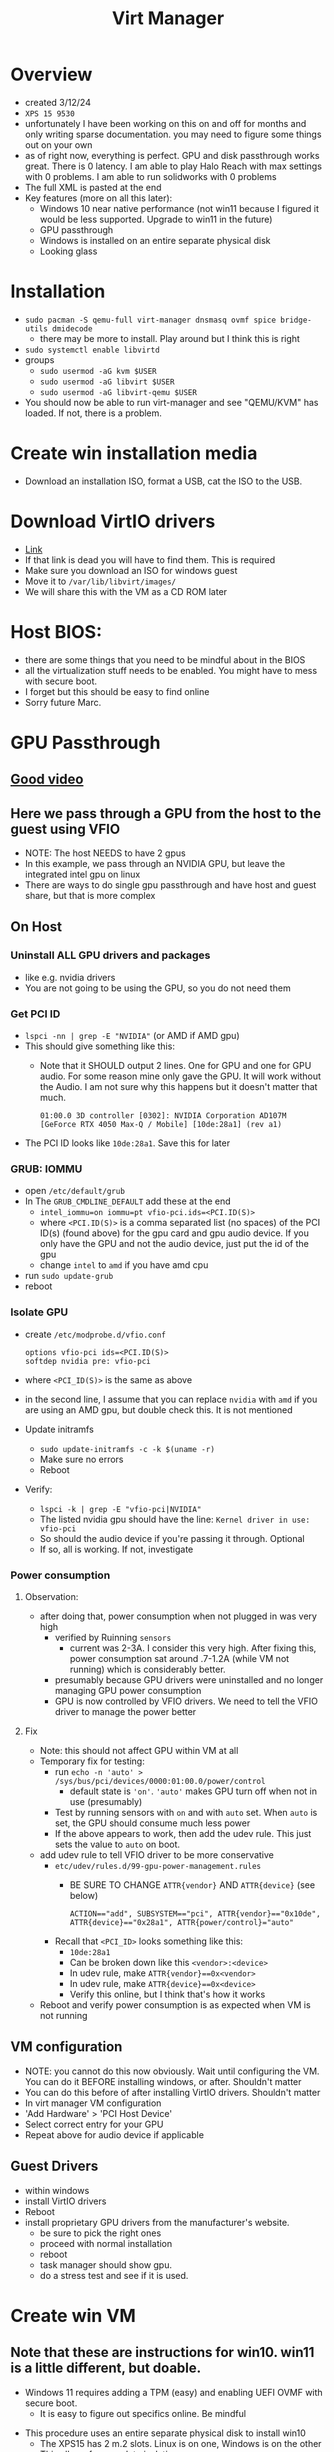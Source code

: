 #+title: Virt Manager

* Overview
- created 3/12/24
- ~XPS 15 9530~
- unfortunately I have been working on this on and off for months and only writing sparse documentation. you may need to figure some things out on your own
- as of right now, everything is perfect. GPU and disk passthrough works great. There is 0 latency. I am able to play Halo Reach with max settings with 0 problems. I am able to run solidworks with 0 problems
- The full XML is pasted at the end
- Key features (more on all this later):
  - Windows 10 near native performance (not win11 because I figured it would be less supported. Upgrade to win11 in the future)
  - GPU passthrough
  - Windows is installed on an entire separate physical disk
  - Looking glass
* Installation
- ~sudo pacman -S qemu-full virt-manager dnsmasq ovmf spice bridge-utils dmidecode~
  - there may be more to install. Play around but I think this is right
- ~sudo systemctl enable libvirtd~
- groups
  - ~sudo usermod -aG kvm $USER~
  - ~sudo usermod -aG libvirt $USER~
  - ~sudo usermod -aG libvirt-qemu $USER~
- You should now be able to run virt-manager and see "QEMU/KVM" has loaded. If not, there is a problem.
* Create win installation media
- Download an installation ISO, format a USB, cat the ISO to the USB.
* Download VirtIO drivers
- [[https://fedorapeople.org/groups/virt/virtio-win/direct-downloads/archive-virtio/virtio-win-0.1.240-1/][Link]]
- If that link is dead you will have to find them. This is required
- Make sure you download an ISO for windows guest
- Move it to ~/var/lib/libvirt/images/~
- We will share this with the VM as a CD ROM later
* Host BIOS:
- there are some things that you need to be mindful about in the BIOS
- all the virtualization stuff needs to be enabled. You might have to mess with secure boot.
- I forget but this should be easy to find online
- Sorry future Marc.
* GPU Passthrough
** [[https://www.youtube.com/watch?v=g--fe8_kEcw][Good video]]
** Here we pass through a GPU from the host to the guest using VFIO
- NOTE: The host NEEDS to have 2 gpus
- In this example, we pass through an NVIDIA GPU, but leave the integrated intel gpu on linux
- There are ways to do single gpu passthrough and have host and guest share, but that is more complex
** On Host
*** Uninstall ALL GPU drivers and packages
- like e.g. nvidia drivers
- You are not going to be using the GPU, so you do not need them
*** Get PCI ID
- ~lspci -nn | grep -E "NVIDIA"~ (or AMD if AMD gpu)
- This should give something like this:
  - Note that it SHOULD output 2 lines. One for GPU and one for GPU audio. For some reason mine only gave the GPU. It will work without the Audio. I am not sure why this happens but it doesn't matter that much.
        #+BEGIN_SRC
        01:00.0 3D controller [0302]: NVIDIA Corporation AD107M [GeForce RTX 4050 Max-Q / Mobile] [10de:28a1] (rev a1)
        #+END_SRC
- The PCI ID looks like ~10de:28a1~. Save this for later
*** GRUB: IOMMU
  - open ~/etc/default/grub~
  - In The ~GRUB_CMDLINE_DEFAULT~ add these at the end
    - ~intel_iommu=on iommu=pt vfio-pci.ids=<PCI.ID(S)>~
    - where ~<PCI.ID(S)>~ is a comma separated list (no spaces) of the PCI ID(s) (found above) for the gpu card and gpu audio device. If you only have the GPU and not the audio device, just put the id of the gpu
    - change ~intel~ to ~amd~ if you have amd cpu
  - run ~sudo update-grub~
  - reboot
*** Isolate GPU
- create ~/etc/modprobe.d/vfio.conf~
        #+BEGIN_SRC
        options vfio-pci ids=<PCI.ID(S)>
        softdep nvidia pre: vfio-pci
        #+END_SRC
- where ~<PCI_ID(S)>~ is the same as above
- in the second line, I assume that you can replace ~nvidia~ with ~amd~ if you are using an AMD gpu, but double check this. It is not mentioned
- Update initramfs
  - ~sudo update-initramfs -c -k $(uname -r)~
  - Make sure no errors
  - Reboot
- Verify:
  - ~lspci -k | grep -E "vfio-pci|NVIDIA"~
  - The listed nvidia gpu should have the line: ~Kernel driver in use: vfio-pci~
  - So should the audio device if you're passing it through. Optional
  - If so, all is working. If not, investigate
*** Power consumption
**** Observation:
- after doing that, power consumption when not plugged in was very high
  - verified by Ruinning ~sensors~
    - current was 2-3A. I consider this very high. After fixing this, power consumption sat around .7-1.2A (while VM not running) which is considerably better.
  - presumably because GPU drivers were uninstalled and no longer managing GPU power consumption
  - GPU is now controlled by VFIO drivers. We need to tell the VFIO driver to manage the power better
**** Fix
- Note: this should not affect GPU within VM at all
- Temporary fix for testing:
  - run ~echo -n 'auto' > /sys/bus/pci/devices/0000:01:00.0/power/control~
    - default state is ~'on'~. ~'auto'~ makes GPU turn off when not in use (presumably)
  - Test by running sensors with ~on~ and with ~auto~ set. When ~auto~ is set, the GPU should consume much less power
  - If the above appears to work, then add the udev rule. This just sets the value to ~auto~ on boot.
- add udev rule to tell VFIO driver to be more conservative
  - ~etc/udev/rules.d/99-gpu-power-management.rules~
    - BE SURE TO CHANGE ~ATTR{vendor}~ AND ~ATTR{device}~ (see below)
    #+BEGIN_SRC
    ACTION=="add", SUBSYSTEM=="pci", ATTR{vendor}=="0x10de", ATTR{device}=="0x28a1", ATTR{power/control}="auto"
    #+END_SRC
  - Recall that ~<PCI_ID>~ looks something like this:
    - ~10de:28a1~
    - Can be broken down like this ~<vendor>:<device>~
    - In udev rule, make ~ATTR{vendor}==0x<vendor>~
    - In udev rule, make ~ATTR{device}==0x<device>~
    - Verify this online, but I think that's how it works
- Reboot and verify power consumption is as expected when VM is not running
** VM configuration
- NOTE: you cannot do this now obviously. Wait until configuring the VM. You can do it BEFORE installing windows, or after. Shouldn't matter
- You can do this before of after installing VirtIO drivers. Shouldn't matter
- In virt manager VM configuration
- 'Add Hardware' > 'PCI Host Device'
- Select correct entry for your GPU
- Repeat above for audio device if applicable
** Guest Drivers
- within windows
- install VirtIO drivers
- Reboot
- install proprietary GPU drivers from the manufacturer's website.
  - be sure to pick the right ones
  - proceed with normal installation
  - reboot
  - task manager should show gpu.
  - do a stress test and see if it is used.
* Create win VM
** Note that these are instructions for win10. win11 is a little different, but doable.
  - Windows 11 requires adding a TPM (easy) and enabling UEFI OVMF with secure boot.
    - It is easy to figure out specifics online. Be mindful
- This procedure uses an entire separate physical disk to install win10
  - The XPS15 has 2 m.2 slots. Linux is on one, Windows is on the other
  - This allows for complete isolation
  - It saves me having to fuck around with partitions on my main disk
  - I think it's probably faster to pass in the whole disk
- Find your disk by id:
  - We cannot use the drives in /dev/nvmeXN1 because the names are not consistent
    - IE Linux is not alwaus nvme0 and windows nvme0. The numbers swap around on reboots sometimes
    - Obviously this is bad so we have to use disk by id.
  - The disk by ids are stored in ~/dev/disk/by-id~
  - Make sure you pick the right one. If the two disks are the same model then you can use the UUID (I think)
  - The path will look something like this ~/dev/disk/by-id/nvme-KXG60ZNV256G_NVMe_TOSHIBA_256GB_49OF71JRF0AN~
  - Do not pick one of the partitions
** VM Creation Start (steps not necessarily in order, order is not important. All can be modified later):
  - Click the create new vm button in virt manager
  - Choose 'Import Existing Disk Image'
  - Specify the full path of the disk by id to "Select or create custom storage". It will error if you give it an invalid location.
  - Choose CPUs and RAM. You can change this later.
  - Choose the correct windows version
  - Tick "Customize installation before install"
  - Finish
    - This will allow you to configure the vm before beginning the installation
** VM Configuration (Customizing installation before installing. Can do all of this after if it boots)
  - Overview (some of this is different for windows 11. Be mindful):
    - Hypervisor: KVM
    - Emulator: /usr/bin/qemu-system-x86_64 (might not have to specify)
    - Chipset: Q35 (might not have to specify)
    - Firmware: UEFI
      - Different for windows 11. You need secure boot option. Look it up.
  - CPUs:
    - Use host passthrough.
    - Topology:
      - Sockets: number of physical CPUs. Usually 1 unless you are configuring a server
      - Cores: How many cores do you want to give?
      - Threads: How many threads per core do you want to give?
      - Note: I have the max amount (1, 10, 2 for the 9530). It doesn't actually give it all. The host takes priority when using host passthrough
  - Memory:
    - enable shared memory
  - Boot options:
    - Make it be the main drive. You do not have to have it be the installation media
  - Main disk (will have different name)
    - Note: the disk bus needs to be set to SATA at first, but after installing VirtIO drivers (and running a few commands in the guest) we will switch it to VirtIO disk bus because it is faster (apparently). Instructions later
    - Cache mode: none
    - Discard mode: unmap
  - NIC:
    - VirtIO
    - You probably have to set it to something else for the initial boot. Change to VirtIO after VirtIO drivers are installed
  - Sound:
    - Whatever for now ICHX (where X is a number) will work for now. Eventually you are going to want to pick the better sound device (might have to wait for drivers to install, not sure.) The one I am currently using is AC97, but this might be different for you.
  - Display: spice
  - Video:
    - Note after installing we will use looking glass, so the Video section will eventually be able to be removed entirely
    - QXL optimally
      - Might need drivers for it
      - Just find one that works for the installation and change to QXL after installing
      - I think QXL is better than VirtIO, but not sure
  - Add hardware: VirtIO ISO CDROM
    - Click 'Add Hardware' > 'Storage'
    - 'Select or create custom storage'
      - Choose the VirtIO ISO that we downloaded earlier
    - Device Type: CDROM
    - Bus Type: SATA
  - Add hardware: TPM
    - Not needed to win10, but needed for win11. Look into implications
    - Should be able to do TPM pass though to ~/dev/tmp0~ or something like that.
  - GPU Passthrough:
    - You can follow the instructions above for adding the passthrough device. You may also wait until after installing windows. Shouldn't matter
  - Should be able to boot now. Click Begin
** Windows installation
- Should successfully boot into the windows installation media
- if not, there is a problem. investigate
- Activate Windows:
  - Note: it is possible that neither of these work. you might have to figure this part out yourself
  - windows activation win11:
    - key: `VK7JG-NPHTM-C97JM-9MPGT-3V66T`
    - this is NOT my key. I found this on a youtube video. might not work anymore
    - might also work for win 10. try it out
  - windows activation win 10:
    - [[https://msguides.com/windows-10][guide]]
    - open cmd as admin
    - type `slmgr /ipk <WIN_KEY>`
      - you may get a popup error. ignore it
      - <WIN_KEY> is a windows key. I think I found one online. The one above might work
    - type `slmgr /skms kms8.msguides.com`
    - type `slmgr /ato`
    - then check to see if windows is activated. it should be
- What type of installation?
  - Custom
- Where do you want to install windows:
  - IMPORTANT
  - Click 'load driver'
  - The VirtIO driver installation SHOULD be detected here
    - When I did this, I could not figure out how to get the driver to appear in the load driver menu. I have no clue why it didn't. It should be picked up automatically. I spent a fuck ton of time messing with this and eventually had to give up and install VirtIO drivers manually later
  - If it is:
    - Install quit the installation, go back and switch the main disk (and all the other stuff I said required drivers above) to VirtIO
    - Come back to installation. Load and install the driver, then you should be able to select the disk.
  - If it is not:
    - windows should still install and you can manually install the drivers once it is installed
- Finish installation
- Boot it up and install VirtIO drivers (if not done during installation)
  - Go back and change the VM config everywhere I made a note that something had to be done after installing VirtIO drivers (if not already done)
* Windows OS Configuration
- Make sure VirtIO drivers are installed
- Take a look at the XML dump below and add the appropriate devices and optimizations that are present there, but not in your config. Do some research. I forget a few small things.
** WinUtil
- This is a really great program that automates the removal of many bullshit windows features. Look into it. It is well maintained and EXTREMLY useful for minimizing the windows bloat
- WinUtil also serves as a very nice package manager. It allows you to manage the installation of a ton of windows programs. Before installing anything check if the program is supported and install it from here.
- [[https://github.com/ChrisTitusTech/winutil][repo]]
- The maintianer is a youtuber so he posts lots of updates. Software is under active development. Do some research and figure out best optimizations.
- Maybe checkout MicroWin, which allows the creation of a micro windows iso that you can install
** WinToCtrlWin (optional)
- Disable the windows key
- Install ~AutoHotkey~ from ~WinUtil~
- I will give the script. I forget how and where to create it, or how to make it autorun on boot. You can figure it out it's easy
- I am not 100% sure what the script actually does. It definitely disables the windos key, but some other keys that involve the windows key still work. Not sure why. I also notice that CTRL+ESC opens the windows menu thing. Not sure if this made that happen. Maybe reinvensigate and make a new script
- Create script
        #+BEGIN_SRC
        LWin up::return
        <!Lwin::
        send ^{Esc}
        return
        <#right::
        send {end}
        return
        #+END_SRC
  - share folder between host and guest
** solidworks crack (optional)
- [[https://4mirrorlink.com/1986-solidworks-full-premium.html][here]]
- this probably won't work soon. find a new crack or buy solidworks if you really need it
* Looking Glass
- Looking glass is an awesome program for
- Very low latency. Much better than viewing in virt manager
- Was kind of a pain in the ass to figure out but once it works it works
- [[https://wiki.archlinux.org/title/PCI_passthrough_via_OVMF#Using_Looking_Glass_to_stream_guest_screen_to_the_host][arch wiki instructions]]
  - these are perfect as of March 2024. Find the looking glass section
- [[https://www.youtube.com/watch?v=SYPjgfNym18][good video]]
  - note that the video does not show some important things at the end.
  - installation is good, but it does not properly explain how you need a dummy plug OR virtual display driver. more on this later
** In VM Config
- Manually add XML
  - Go to Overview > XML
  - Go to very end
  - At the end, but still within the and ~device~ section, add these lines
        #+BEGIN_SRC
        ...
        <devices>
        ...
        <shmem name='looking-glass'>
        <model type='ivshmem-plain'/>
        <size unit='M'>64</size>
        </shmem>
        </devices>
        ...
        #+END_SRC
  - Note, the size (~64~) specifies the required size for the looking glass shared memory file. It depends on your display resolution. Consult the arch wiki to figure out right size. I am using ~64~ because my monitor is ~2540x1440~ for a ~1920x1080~ you would use ~32~. Make sure you get it right
  - Note, if you set the value and the shared memory file is created, you cannot change the size in the VM settings until you delete it. It will error
  - Apply
  - Next create a configuration file to create the shared memory file on boot
        #+BEGIN_SRC /etc/tmpfiles.d/10-looking-glass.conf
        f	/dev/shm/looking-glass	0660	user	kvm	-
        #+END_SRC
  - replace user with your user
  - reboot host
  - start windows
** On Windows
*** IVSHM Driver Installation
- Driver:
  - You need to have dowloaded VirtIO drivers. I recall that the initial VirtIO drivers that I installed did not work for the following procedure. I am not sure why. Try it with them first then try it with the link on the arch wiki. They are different for some reason (in 2024). The ones on the arch wiki are older than the ones I linked above.
  - The discrepancy MIGHT be because the initial VirtIO drivers were in an ISO and the second ones I downloaded were in a zip. I am not sure. Investigate
- Go to device manager
- System Devices
- Find something like 'PCI Standard RAM Controller'
  - Note: you will not see this unless you add the shmem section to the VM config file
- Right click on that
- "Update driver"
- "Browse my computer for drivers"
- "Browse"
- Find the right path to where the VirtIO drivers have been extracted. You do not need to select the exact driver. Just point it to the right directory where all the drivers are. Something like ~<virtio_unzipped_dir>/win10/amd64~
- The actual path could be totally different
- Hit install and it should work
*** Looking glass linux (client)
- install ~looking-glass-client~. It was in the AUR. You might have to build from source
- I do not use a config file
- I run it like this: ~looking-glass-client -m 100~
- -m 100 specifies the keycode of the escape key. By default it is the scroll lock key, which my keyboard does not have. In this instance, keycode 100 is my right alt key. So when looking glass is running and I press right alt, it will capture and uncapture my mouse and keyboard.
- I made a nice function in bashrc called ~win~ for starting and stopping the vm and connecting to looking glass with once command. Check it out.
*** Looking glass windows (host) installation
- [[https://looking-glass.io/downloads][download site]]
- download host application
  - note that the naming of host vs guest is weird here. In the context of looking glass, windows is the host and linux is the guest. I will not swap the names outside of this section
- Install it. It should run automatically on boot once we configure the dummy plug / virtual display driver
- Check the logs if it does not start. It will create a sys tray icon if it is started. Otherwise, check the logs.
**** Dummy plug / virtual display driver
- Looking Glass host will not start properly if the GPU is not directly connected to an external display. In our case currently, it is not. There are a few options
**** Connect GPU directly an external display
- to me, this defeats the purpose of looking glass entirely
**** Connect GPU directly to a dummy plug
- a dummy plug is a very tiny, very cheap HDMI/DP device that you plug in to the computer
- it makes the machine think that there is a display connected when there really is not
- Performance wise, this is probably superior to the virtual display driver method below
- I am going to order one and check it out. Update this section with instructions once you do
**** Connect GPU to a virtual display driver
- this method works perfectly for me
- I believe there are some performance concerns, but I didn't notice any issues
- https://github.com/itsmikethetech/Virtual-Display-Driver
- The instructions on there are super easy. Do it all within windows
- Once the driver is installed, you should be able to see a second display in the windows display manager. Configure it to the proper resolution.
- Reboot and check if looking glass started. There will be a sys tray for looking glass if it worked. If not, check the logs
- Try to connect from linux using ~looking-glass-client~. If it works, you can disable the primary display
  - If there is ever a problem with ~looking-glass~, this might brick the VM. I am not sure.
**** Connect GPU to a different port on the same monitor that you are using
- some people have gotten this to work. I think it depends on how the monitor handles multiple inputs. I am not sure. I couldn't figure it out but I didn't try very long
* Share folder between guest and host
- See relevant section in XML dump
- This is not all you have to do. there is additional configuration on the host
- I forget exactly how I did this. It was a pain in the ass. The next time you do this add proper documentation
* VM Confg Dump
- Do not copy and paste this. This represents the final config file of a win10 VM with near native performance. Use it as an example.
- May be useful to run a diff on this compared to your config file and see what differences are. There are some manually entered optimizations that I forget adding. You should add them. It shows the various devices that I added at some point, but did not write documentation about. (shared folder, verious controllers, stuff like that)
- Should be useful
#+BEGIN_SRC xml
<domain type="kvm">
  <name>win10</name>
  <uuid>e61997d3-c948-4956-82ba-044a2ccd5f41</uuid>
  <metadata>
    <libosinfo:libosinfo xmlns:libosinfo="http://libosinfo.org/xmlns/libvirt/domain/1.0">
      <libosinfo:os id="http://microsoft.com/win/10"/>
    </libosinfo:libosinfo>
  </metadata>
  <memory unit="KiB">16777216</memory>
  <currentMemory unit="KiB">4194304</currentMemory>
  <memoryBacking>
    <source type="memfd"/>
    <access mode="shared"/>
  </memoryBacking>
  <vcpu placement="static">20</vcpu>
  <os firmware="efi">
    <type arch="x86_64" machine="pc-q35-8.2">hvm</type>
    <firmware>
      <feature enabled="no" name="enrolled-keys"/>
      <feature enabled="yes" name="secure-boot"/>
    </firmware>
    <loader readonly="yes" secure="yes" type="pflash">/usr/share/edk2/x64/OVMF_CODE.secboot.fd</loader>
    <nvram template="/usr/share/edk2/x64/OVMF_VARS.fd">/var/lib/libvirt/qemu/nvram/win10_VARS.fd</nvram>
    <boot dev="hd"/>
  </os>
  <features>
    <acpi/>
    <apic/>
    <hyperv mode="custom">
      <relaxed state="on"/>
      <vapic state="on"/>
      <spinlocks state="on" retries="8191"/>
      <vpindex state="on"/>
      <synic state="on"/>
      <stimer state="on">
        <direct state="on"/>
      </stimer>
      <reset state="on"/>
      <frequencies state="on"/>
      <reenlightenment state="on"/>
      <tlbflush state="on"/>
      <ipi state="on"/>
    </hyperv>
    <vmport state="off"/>
    <smm state="on"/>
  </features>
  <cpu mode="host-passthrough" check="none" migratable="on">
    <topology sockets="1" dies="1" clusters="1" cores="10" threads="2"/>
  </cpu>
  <clock offset="localtime">
    <timer name="rtc" present="no" tickpolicy="catchup"/>
    <timer name="pit" present="no" tickpolicy="delay"/>
    <timer name="hpet" present="no"/>
    <timer name="kvmclock" present="no"/>
    <timer name="hypervclock" present="yes"/>
  </clock>
  <on_poweroff>destroy</on_poweroff>
  <on_reboot>restart</on_reboot>
  <on_crash>destroy</on_crash>
  <pm>
    <suspend-to-mem enabled="no"/>
    <suspend-to-disk enabled="no"/>
  </pm>
  <devices>
    <emulator>/usr/bin/qemu-system-x86_64</emulator>
    <disk type="block" device="disk">
      <driver name="qemu" type="raw" cache="none" io="native" discard="unmap"/>
      <source dev="/dev/disk/by-id/nvme-KXG60ZNV256G_NVMe_TOSHIBA_256GB_49OF71JRF0AN"/>
      <target dev="vda" bus="virtio"/>
      <address type="pci" domain="0x0000" bus="0x09" slot="0x00" function="0x0"/>
    </disk>
    <disk type="file" device="cdrom">
      <driver name="qemu" type="raw"/>
      <source file="/var/lib/libvirt/images/virtio-win-0.1.240.iso"/>
      <target dev="sde" bus="sata"/>
      <readonly/>
      <address type="drive" controller="0" bus="0" target="0" unit="4"/>
    </disk>
    <disk type="file" device="cdrom">
      <driver name="qemu" type="raw"/>
      <source file="/home/marc/working/share/sw/SolidWorks.2022.SP5.0.Premium.DVD.iso"/>
      <target dev="sdf" bus="sata"/>
      <readonly/>
      <address type="drive" controller="0" bus="0" target="0" unit="5"/>
    </disk>
    <controller type="usb" index="0" model="qemu-xhci" ports="15">
      <address type="pci" domain="0x0000" bus="0x02" slot="0x00" function="0x0"/>
    </controller>
    <controller type="pci" index="0" model="pcie-root"/>
    <controller type="pci" index="1" model="pcie-root-port">
      <model name="pcie-root-port"/>
      <target chassis="1" port="0x10"/>
      <address type="pci" domain="0x0000" bus="0x00" slot="0x02" function="0x0" multifunction="on"/>
    </controller>
    <controller type="pci" index="2" model="pcie-root-port">
      <model name="pcie-root-port"/>
      <target chassis="2" port="0x11"/>
      <address type="pci" domain="0x0000" bus="0x00" slot="0x02" function="0x1"/>
    </controller>
    <controller type="pci" index="3" model="pcie-root-port">
      <model name="pcie-root-port"/>
      <target chassis="3" port="0x12"/>
      <address type="pci" domain="0x0000" bus="0x00" slot="0x02" function="0x2"/>
    </controller>
    <controller type="pci" index="4" model="pcie-root-port">
      <model name="pcie-root-port"/>
      <target chassis="4" port="0x13"/>
      <address type="pci" domain="0x0000" bus="0x00" slot="0x02" function="0x3"/>
    </controller>
    <controller type="pci" index="5" model="pcie-root-port">
      <model name="pcie-root-port"/>
      <target chassis="5" port="0x14"/>
      <address type="pci" domain="0x0000" bus="0x00" slot="0x02" function="0x4"/>
    </controller>
    <controller type="pci" index="6" model="pcie-root-port">
      <model name="pcie-root-port"/>
      <target chassis="6" port="0x15"/>
      <address type="pci" domain="0x0000" bus="0x00" slot="0x02" function="0x5"/>
    </controller>
    <controller type="pci" index="7" model="pcie-root-port">
      <model name="pcie-root-port"/>
      <target chassis="7" port="0x16"/>
      <address type="pci" domain="0x0000" bus="0x00" slot="0x02" function="0x6"/>
    </controller>
    <controller type="pci" index="8" model="pcie-root-port">
      <model name="pcie-root-port"/>
      <target chassis="8" port="0x17"/>
      <address type="pci" domain="0x0000" bus="0x00" slot="0x02" function="0x7"/>
    </controller>
    <controller type="pci" index="9" model="pcie-root-port">
      <model name="pcie-root-port"/>
      <target chassis="9" port="0x18"/>
      <address type="pci" domain="0x0000" bus="0x00" slot="0x03" function="0x0" multifunction="on"/>
    </controller>
    <controller type="pci" index="10" model="pcie-root-port">
      <model name="pcie-root-port"/>
      <target chassis="10" port="0x19"/>
      <address type="pci" domain="0x0000" bus="0x00" slot="0x03" function="0x1"/>
    </controller>
    <controller type="pci" index="11" model="pcie-root-port">
      <model name="pcie-root-port"/>
      <target chassis="11" port="0x1a"/>
      <address type="pci" domain="0x0000" bus="0x00" slot="0x03" function="0x2"/>
    </controller>
    <controller type="pci" index="12" model="pcie-root-port">
      <model name="pcie-root-port"/>
      <target chassis="12" port="0x1b"/>
      <address type="pci" domain="0x0000" bus="0x00" slot="0x03" function="0x3"/>
    </controller>
    <controller type="pci" index="13" model="pcie-root-port">
      <model name="pcie-root-port"/>
      <target chassis="13" port="0x1c"/>
      <address type="pci" domain="0x0000" bus="0x00" slot="0x03" function="0x4"/>
    </controller>
    <controller type="pci" index="14" model="pcie-root-port">
      <model name="pcie-root-port"/>
      <target chassis="14" port="0x1d"/>
      <address type="pci" domain="0x0000" bus="0x00" slot="0x03" function="0x5"/>
    </controller>
    <controller type="pci" index="15" model="pcie-root-port">
      <model name="pcie-root-port"/>
      <target chassis="15" port="0x1e"/>
      <address type="pci" domain="0x0000" bus="0x00" slot="0x03" function="0x6"/>
    </controller>
    <controller type="pci" index="16" model="pcie-to-pci-bridge">
      <model name="pcie-pci-bridge"/>
      <address type="pci" domain="0x0000" bus="0x06" slot="0x00" function="0x0"/>
    </controller>
    <controller type="sata" index="0">
      <address type="pci" domain="0x0000" bus="0x00" slot="0x1f" function="0x2"/>
    </controller>
    <controller type="sata" index="1">
      <address type="pci" domain="0x0000" bus="0x10" slot="0x02" function="0x0"/>
    </controller>
    <controller type="virtio-serial" index="0">
      <address type="pci" domain="0x0000" bus="0x03" slot="0x00" function="0x0"/>
    </controller>
    <filesystem type="mount" accessmode="passthrough">
      <driver type="virtiofs"/>
      <source dir="/home/marc/working/share"/>
      <target dir="linux_share"/>
      <address type="pci" domain="0x0000" bus="0x07" slot="0x00" function="0x0"/>
    </filesystem>
    <interface type="network">
      <mac address="52:54:00:3e:61:98"/>
      <source network="default"/>
      <model type="virtio"/>
      <link state="up"/>
      <address type="pci" domain="0x0000" bus="0x01" slot="0x00" function="0x0"/>
    </interface>
    <serial type="pty">
      <target type="isa-serial" port="0">
        <model name="isa-serial"/>
      </target>
    </serial>
    <console type="pty">
      <target type="serial" port="0"/>
    </console>
    <channel type="spicevmc">
      <target type="virtio" name="com.redhat.spice.0"/>
      <address type="virtio-serial" controller="0" bus="0" port="1"/>
    </channel>
    <input type="mouse" bus="ps2"/>
    <input type="keyboard" bus="ps2"/>
    <graphics type="spice" autoport="yes">
      <listen type="address"/>
      <image compression="off"/>
    </graphics>
    <sound model="ac97">
      <address type="pci" domain="0x0000" bus="0x10" slot="0x03" function="0x0"/>
    </sound>
    <audio id="1" type="spice"/>
    <video>
      <model type="qxl" ram="65536" vram="65536" vgamem="16384" heads="1" primary="yes"/>
      <address type="pci" domain="0x0000" bus="0x00" slot="0x01" function="0x0"/>
    </video>
    <hostdev mode="subsystem" type="pci" managed="yes">
      <source>
        <address domain="0x0000" bus="0x01" slot="0x00" function="0x0"/>
      </source>
      <address type="pci" domain="0x0000" bus="0x04" slot="0x00" function="0x0"/>
    </hostdev>
    <hostdev mode="subsystem" type="usb" managed="yes">
      <source startupPolicy="optional">
        <vendor id="0x10f5"/>
        <product id="0x7008"/>
      </source>
      <address type="usb" bus="0" port="4"/>
    </hostdev>
    <hostdev mode="subsystem" type="usb" managed="yes">
      <source startupPolicy="optional">
        <vendor id="0x1908"/>
        <product id="0x2070"/>
      </source>
      <address type="usb" bus="0" port="5"/>
    </hostdev>
    <redirdev bus="usb" type="spicevmc">
      <address type="usb" bus="0" port="1"/>
    </redirdev>
    <redirdev bus="usb" type="spicevmc">
      <address type="usb" bus="0" port="2"/>
    </redirdev>
    <watchdog model="itco" action="reset"/>
    <memballoon model="virtio">
      <address type="pci" domain="0x0000" bus="0x05" slot="0x00" function="0x0"/>
    </memballoon>
    <shmem name="looking-glass">
      <model type="ivshmem-plain"/>
      <size unit="M">64</size>
      <address type="pci" domain="0x0000" bus="0x10" slot="0x01" function="0x0"/>
    </shmem>
  </devices>
</domain>
#+END_SRC
